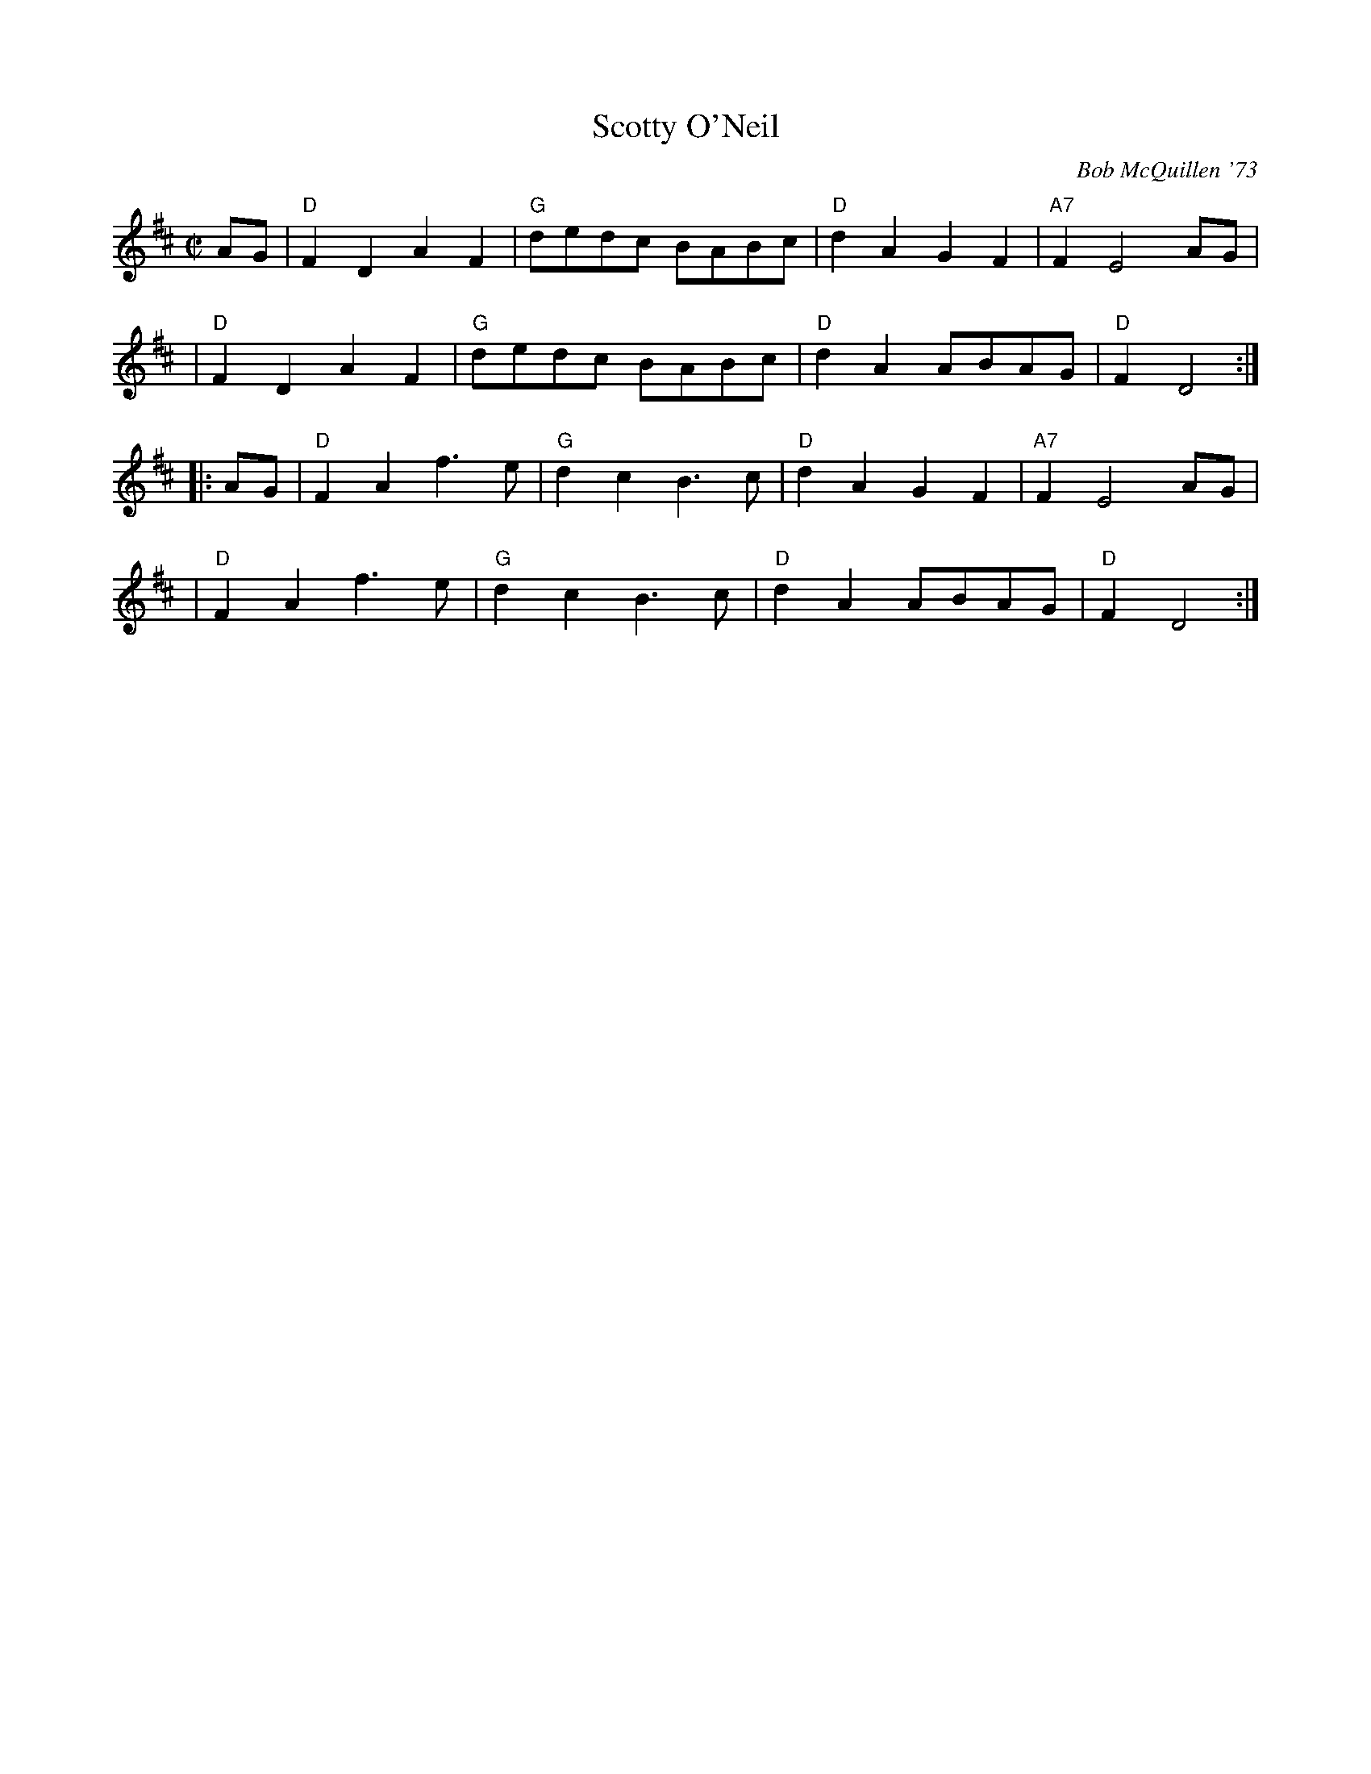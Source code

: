 X: 1
T: Scotty O'Neil
R:
C: Bob McQuillen '73
B:
D:
Z: John Chambers <jc:trillian.mit.edu>
M: C|
L: 1/8
K: D
AG |\
"D"F2D2 A2F2 | "G"dedc BABc | "D"d2A2 G2F2 | "A7"F2E4 AG |
| "D"F2D2 A2F2 | "G"dedc BABc | "D"d2A2 ABAG | "D"F2D4 :|
|: AG |\
"D"F2A2 f3e | "G"d2c2 B3c | "D"d2A2 G2F2 | "A7"F2E4 AG |
| "D"F2A2 f3e | "G"d2c2 B3c | "D"d2A2 ABAG | "D"F2D4 :|

